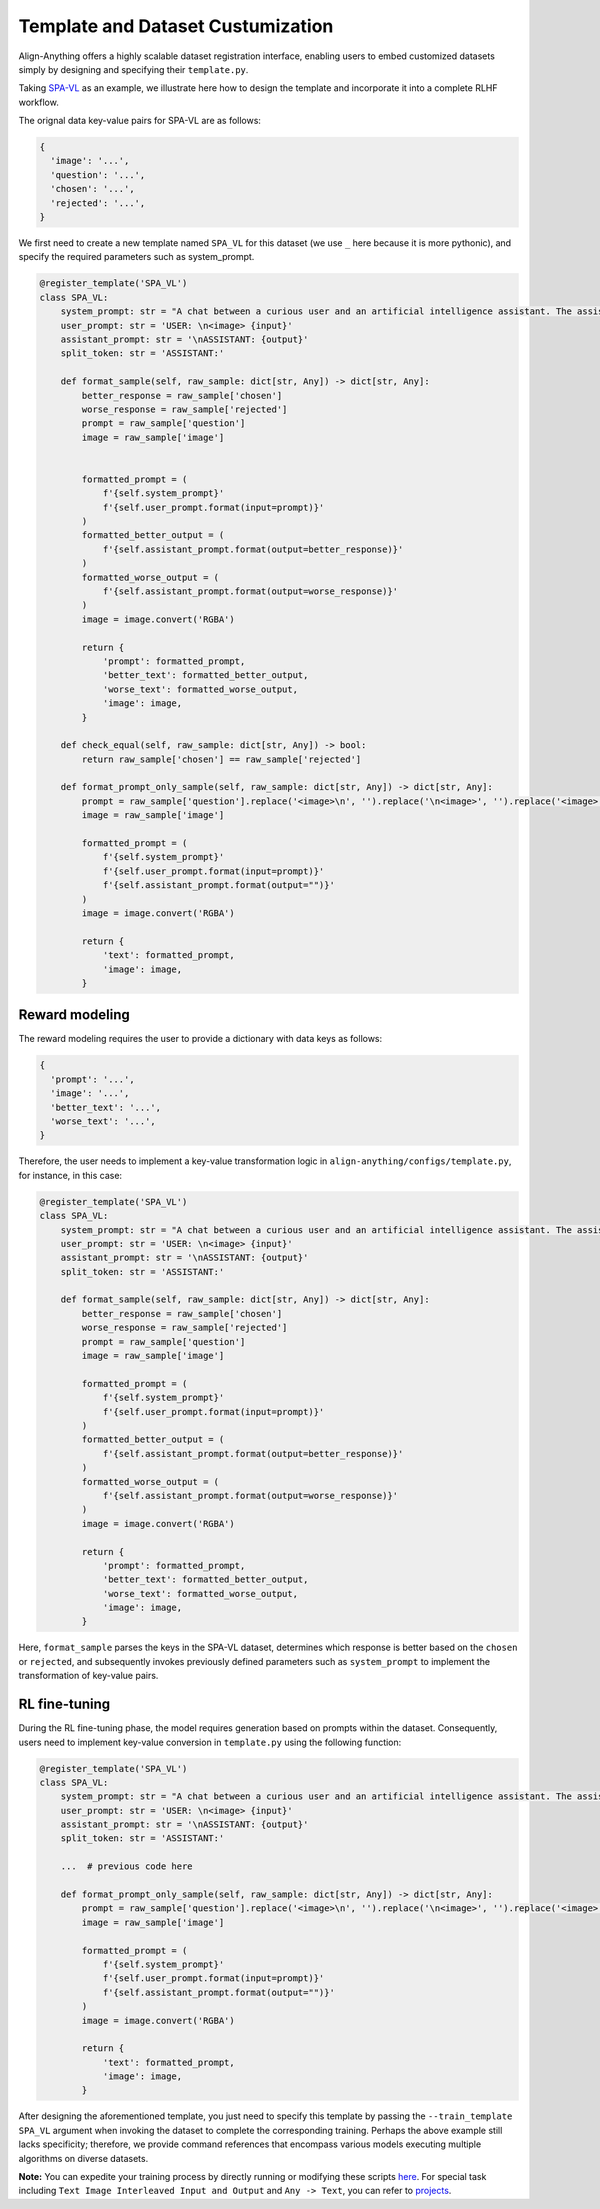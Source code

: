 Template and Dataset Custumization
==================================

Align-Anything offers a highly scalable dataset registration interface,
enabling users to embed customized datasets simply by designing and
specifying their ``template.py``.

Taking `SPA-VL <https://huggingface.co/datasets/sqrti/SPA-VL>`__ as an
example, we illustrate here how to design the template and incorporate
it into a complete RLHF workflow.

The orignal data key-value pairs for SPA-VL are as follows:

.. code:: python

   {
     'image': '...',
     'question': '...',
     'chosen': '...',
     'rejected': '...',
   }

We first need to create a new template named ``SPA_VL`` for this dataset
(we use ``_`` here because it is more pythonic), and specify the
required parameters such as system_prompt.

.. code:: python

   @register_template('SPA_VL')
   class SPA_VL:
       system_prompt: str = "A chat between a curious user and an artificial intelligence assistant. The assistant gives helpful, detailed, and polite answers to the user's questions. "
       user_prompt: str = 'USER: \n<image> {input}'
       assistant_prompt: str = '\nASSISTANT: {output}'
       split_token: str = 'ASSISTANT:'

       def format_sample(self, raw_sample: dict[str, Any]) -> dict[str, Any]:
           better_response = raw_sample['chosen']
           worse_response = raw_sample['rejected']
           prompt = raw_sample['question']
           image = raw_sample['image']

           
           formatted_prompt = (
               f'{self.system_prompt}'
               f'{self.user_prompt.format(input=prompt)}'
           )
           formatted_better_output = (
               f'{self.assistant_prompt.format(output=better_response)}'
           )
           formatted_worse_output = (
               f'{self.assistant_prompt.format(output=worse_response)}'
           )
           image = image.convert('RGBA')

           return {
               'prompt': formatted_prompt,
               'better_text': formatted_better_output,
               'worse_text': formatted_worse_output,
               'image': image,
           }

       def check_equal(self, raw_sample: dict[str, Any]) -> bool:
           return raw_sample['chosen'] == raw_sample['rejected']

       def format_prompt_only_sample(self, raw_sample: dict[str, Any]) -> dict[str, Any]:
           prompt = raw_sample['question'].replace('<image>\n', '').replace('\n<image>', '').replace('<image>', '')
           image = raw_sample['image']

           formatted_prompt = (
               f'{self.system_prompt}'
               f'{self.user_prompt.format(input=prompt)}'
               f'{self.assistant_prompt.format(output="")}'
           )
           image = image.convert('RGBA')

           return {
               'text': formatted_prompt,
               'image': image,
           }

Reward modeling
~~~~~~~~~~~~~~~

The reward modeling requires the user to provide a dictionary with data
keys as follows:

.. code:: python

   {
     'prompt': '...',
     'image': '...',
     'better_text': '...',
     'worse_text': '...',
   }

Therefore, the user needs to implement a key-value transformation logic
in ``align-anything/configs/template.py``, for instance, in this case:

.. code:: python

   @register_template('SPA_VL')
   class SPA_VL:
       system_prompt: str = "A chat between a curious user and an artificial intelligence assistant. The assistant gives helpful, detailed, and polite answers to the user's questions. "
       user_prompt: str = 'USER: \n<image> {input}'
       assistant_prompt: str = '\nASSISTANT: {output}'
       split_token: str = 'ASSISTANT:'

       def format_sample(self, raw_sample: dict[str, Any]) -> dict[str, Any]:
           better_response = raw_sample['chosen']
           worse_response = raw_sample['rejected']
           prompt = raw_sample['question']
           image = raw_sample['image']

           formatted_prompt = (
               f'{self.system_prompt}'
               f'{self.user_prompt.format(input=prompt)}'
           )
           formatted_better_output = (
               f'{self.assistant_prompt.format(output=better_response)}'
           )
           formatted_worse_output = (
               f'{self.assistant_prompt.format(output=worse_response)}'
           )
           image = image.convert('RGBA')

           return {
               'prompt': formatted_prompt,
               'better_text': formatted_better_output,
               'worse_text': formatted_worse_output,
               'image': image,
           }

Here, ``format_sample`` parses the keys in the SPA-VL dataset,
determines which response is better based on the ``chosen`` or
``rejected``, and subsequently invokes previously defined parameters
such as ``system_prompt`` to implement the transformation of key-value
pairs.

RL fine-tuning
~~~~~~~~~~~~~~

During the RL fine-tuning phase, the model requires generation based on
prompts within the dataset. Consequently, users need to implement
key-value conversion in ``template.py`` using the following function:

.. code:: python

   @register_template('SPA_VL')
   class SPA_VL:
       system_prompt: str = "A chat between a curious user and an artificial intelligence assistant. The assistant gives helpful, detailed, and polite answers to the user's questions. "
       user_prompt: str = 'USER: \n<image> {input}'
       assistant_prompt: str = '\nASSISTANT: {output}'
       split_token: str = 'ASSISTANT:'

       ...  # previous code here

       def format_prompt_only_sample(self, raw_sample: dict[str, Any]) -> dict[str, Any]:
           prompt = raw_sample['question'].replace('<image>\n', '').replace('\n<image>', '').replace('<image>', '')
           image = raw_sample['image']

           formatted_prompt = (
               f'{self.system_prompt}'
               f'{self.user_prompt.format(input=prompt)}'
               f'{self.assistant_prompt.format(output="")}'
           )
           image = image.convert('RGBA')

           return {
               'text': formatted_prompt,
               'image': image,
           }

After designing the aforementioned template, you just need to specify
this template by passing the ``--train_template SPA_VL`` argument when
invoking the dataset to complete the corresponding training. Perhaps the
above example still lacks specificity; therefore, we provide command
references that encompass various models executing multiple algorithms
on diverse datasets.

**Note:** You can expedite your training process by directly running or
modifying these scripts `here <./examples/>`__. For special task
including ``Text Image Interleaved Input and Output`` and
``Any -> Text``, you can refer to `projects <./projects/>`__.